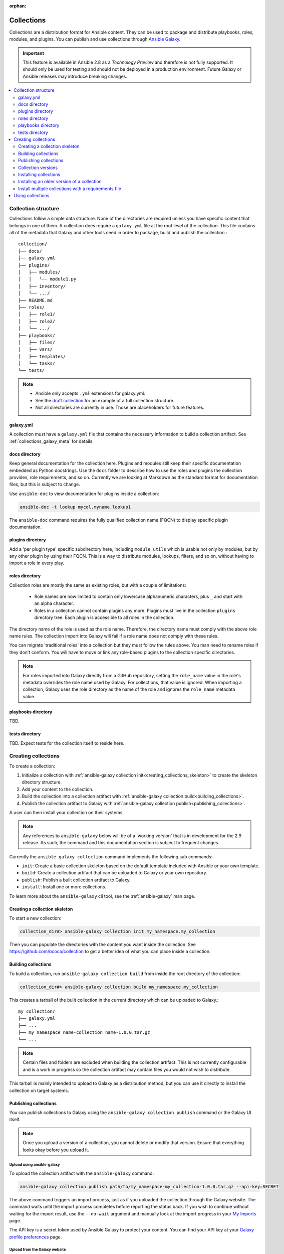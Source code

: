 :orphan:

.. _collections:

***********
Collections
***********


Collections are a distribution format for Ansible content. They can be used to
package and distribute playbooks, roles, modules, and plugins.
You can publish and use collections through `Ansible Galaxy <https://galaxy.ansible.com>`_.

.. important::
    This feature is available in Ansible 2.8 as a *Technology Preview* and therefore is not fully supported. It should only be used for testing and should not be deployed in a production environment.
    Future Galaxy or Ansible releases may introduce breaking changes.


.. contents::
   :local:
   :depth: 2

Collection structure
====================

Collections follow a simple data structure. None of the directories are required unless you have specific content that belongs in one of them. A collection does require a ``galaxy.yml`` file at the root level of the collection. This file contains all of the metadata that Galaxy
and other tools need in order to package, build and publish the collection.::

    collection/
    ├── docs/
    ├── galaxy.yml
    ├── plugins/
    │   ├── modules/
    │   │   └── module1.py
    │   ├── inventory/
    │   └── .../
    ├── README.md
    ├── roles/
    │   ├── role1/
    │   ├── role2/
    │   └── .../
    ├── playbooks/
    │   ├── files/
    │   ├── vars/
    │   ├── templates/
    │   └── tasks/
    └── tests/


.. note::
    * Ansible only accepts ``.yml`` extensions for galaxy.yml.
    * See the `draft collection <https://github.com/bcoca/collection>`_ for an example of a full collection structure.
    * Not all directories are currently in use. Those are placeholders for future features.


galaxy.yml
----------

A collection must have a ``galaxy.yml`` file that contains the necessary information to build a collection artifact.
See :ref:`collections_galaxy_meta` for details.


docs directory
---------------

Keep general documentation for the collection here. Plugins and modules still keep their specific documentation embedded as Python docstrings. Use the ``docs`` folder to describe how to use the roles and plugins the collection provides, role requirements, and so on. Currently we are looking at Markdown as the standard format for documentation files, but this is subject to change.

Use ``ansible-doc`` to view documentation for plugins inside a collection:

.. code-block:: bash

    ansible-doc -t lookup mycol.myname.lookup1

The ``ansible-doc`` command requires the fully qualified collection name (FQCN) to display specific plugin documentation.


plugins directory
------------------

Add a 'per plugin type' specific subdirectory here, including ``module_utils`` which is usable not only by modules, but by any other plugin by using their FQCN. This is a way to distribute modules, lookups, filters, and so on, without having to import a role in every play.


roles directory
----------------

Collection roles are mostly the same as existing roles, but with a couple of limitations:

 - Role names are now limited to contain only lowercase alphanumeric characters, plus ``_`` and start with an alpha character.
 - Roles in a collection cannot contain plugins any more. Plugins must live in the collection ``plugins`` directory tree. Each plugin is accessible to all roles in the collection.

The directory name of the role is used as the role name. Therefore, the directory name must comply with the
above role name rules.
The collection import into Galaxy will fail if a role name does not comply with these rules.

You can migrate 'traditional roles' into a collection but they must follow the rules above. You man need to rename roles if they don't conform. You will have to move or link any role-based plugins to the collection specific directories.

.. note::

    For roles imported into Galaxy directly from a GitHub repository, setting the ``role_name`` value in the role's
    metadata overrides the role name used by Galaxy. For collections, that value is ignored. When importing a
    collection, Galaxy uses the role directory as the name of the role and ignores the ``role_name`` metadata value.

playbooks directory
--------------------

TBD.

tests directory
----------------

TBD. Expect tests for the collection itself to reside here.


.. _creating_collections:

Creating collections
======================

To create a collection:

#. Initialize a collection with :ref:`ansible-galaxy collection init<creating_collections_skeleton>` to create the skeleton directory structure.
#. Add your content to the collection.
#. Build the collection into a collection artifact with :ref:`ansible-galaxy collection build<building_collections>`.
#. Publish the collection artifact to Galaxy with :ref:`ansible-galaxy collection publish<publishing_collections>`.

A user can then install your collection on their systems.

.. note::
    Any references to ``ansible-galaxy`` below will be of a 'working version' that is in development for the 2.9
    release. As such, the command and this documentation section is subject to frequent changes.

Currently the ``ansible-galaxy collection`` command implements the following sub commands:

* ``init``: Create a basic collection skeleton based on the default template included with Ansible or your own template.
* ``build``: Create a collection artifact that can be uploaded to Galaxy or your own repository.
* ``publish``: Publish a built collection artifact to Galaxy.
* ``install``: Install one or more collections.

To learn more about the ``ansible-galaxy`` cli tool, see the :ref:`ansible-galaxy` man page.

.. _creating_collections_skeleton:

Creating a collection skeleton
------------------------------

To start a new collection:

.. code-block:: bash

    collection_dir#> ansible-galaxy collection init my_namespace.my_collection

Then you can populate the directories with the content you want inside the collection. See
https://github.com/bcoca/collection to get a better idea of what you can place inside a collection.


.. _building_collections:

Building collections
--------------------

To build a collection, run ``ansible-galaxy collection build`` from inside the root directory of the collection:

.. code-block:: bash

    collection_dir#> ansible-galaxy collection build my_namespace.my_collection

This creates
a tarball of the built collection in the current directory which can be uploaded to Galaxy.::

    my_collection/
    ├── galaxy.yml
    ├── ...
    ├── my_namespace_name-collection_name-1.0.0.tar.gz
    └── ...


.. note::
    Certain files and folders are excluded when building the collection artifact. This is not currently configurable
    and is a work in progress so the collection artifact may contain files you would not wish to distribute.

This tarball is mainly intended to upload to Galaxy
as a distribution method, but you can use it directly to install the collection on target systems.

.. _publishing_collections:

Publishing collections
----------------------

You can publish collections to Galaxy using the ``ansible-galaxy collection publish`` command or the Galaxy UI itself.

.. note:: Once you upload a version of a collection, you cannot delete or modify that version. Ensure that everything looks okay before you upload it.

Upload using ansible-galaxy
^^^^^^^^^^^^^^^^^^^^^^^^^^^

To upload the collection artifact with the ``ansible-galaxy`` command:

.. code-block:: bash

     ansible-galaxy collection publish path/to/my_namespace-my_collection-1.0.0.tar.gz --api-key=SECRET

The above command triggers an import process, just as if you uploaded the collection through the Galaxy website.
The command waits until the import process completes before reporting the status back. If you wish to continue
without waiting for the import result, use the ``--no-wait`` argument and manually look at the import progress in your
`My Imports <https://galaxy.ansible.com/my-imports/>`_ page.

The API key is a secret token used by Ansible Galaxy to protect your content. You can find your API key at your
`Galaxy profile preferences <https://galaxy.ansible.com/me/preferences>`_ page.

Upload from the Galaxy website
^^^^^^^^^^^^^^^^^^^^^^^^^^^^^^

To upload your collection artifact directly on Galaxy:

#. Go to the `My Content <https://galaxy.ansible.com/my-content/namespaces>`_ page, and click the **Add Content** button on one of your namespaces.
#. From the **Add Content** dialogue, click **Upload New Collection**, and select the collection archive file from your local filesystem.

When uploading collections it doesn't matter which namespace you select. The collection will be uploaded to the
namespace specified in the collection metadata in the ``galaxy.yml`` file. If you're not an owner of the
namespace, the upload request will fail.

Once Galaxy uploads and accepts a collection, you will be redirected to the **My Imports** page, which displays output from the
import process, including any errors or warnings about the metadata and content contained in the collection.


Collection versions
-------------------

Once you upload a version of a collection, you cannot delete or modify that version. Ensure that everything looks okay before
uploading. The only way to change a collection is to release a new version. The latest version of a collection (by highest version number)
will be the version displayed everywhere in Galaxy; however, users will still be able to download older versions.


Installing collections
----------------------

You can use the ``ansible-galaxy collection install`` command to install a collection on your system. The collection by default is installed at ``/path/ansible_collections/my_namespace/my_collection``. You can optionally add the ``-p`` option to specify an alternate location.

To install a collection hosted in Galaxy:

.. code-block:: bash

   ansible-galaxy collection install my_namespace.my_collection -p /path


You can also directly use the tarball from your build:

.. code-block:: bash

   ansible-galaxy collection install my_namespace-my_collection-1.0.0.tar.gz -p ./collections/ansible_collections

.. note::
    The install command automatically appends the path ``ansible_collections`` to the one specified  with the ``-p`` option unless the
    parent directory is already in a folder called ``ansible_collections``.


You should use one of the values configured in :ref:`COLLECTIONS_PATHS` for your path. This is also where Ansible itself will expect to find collections when attempting to use them.

You can also keep a collection adjacent to the current playbook, under a ``collections/ansible_collections/`` directory structure.

::

    play.yml
    ├── collections/
    │   └── ansible_collections/
    │               └── my_namespace/
    │                   └── my_collection/<collection structure lives here>


Installing an older version of a collection
-------------------------------------------

By default ``ansible-galaxy`` installs the latest collection that is available but you can add a version range
identifier to install a specific version.

To install the 1.0.0 version of the collection:

.. code-block:: bash

   ansible-galaxy collection install my_namespace.my_collection:1.0.0

To install the 1.0.0-beta.1 version of the collection:

.. code-block:: bash

   ansible-galaxy collection install my_namespace.my_collection:==1.0.0-beta.1

To install the collections that are greater than or equal to 1.0.0 or less than 2.0.0:

.. code-block:: bash

   ansible-galaxy collection install my_namespace.my_collection:>=1.0.0,<2.0.0


You can specify multiple range identifiers which are split by ``,``. You can use the following range identifiers:

* ``*``: Any version, this is the default used when no range specified is set.
* ``!=``: Version is not equal to the one specified.
* ``==``: Version must be the one specified.
* ``>=``: Version is greater than or equal to the one specified.
* ``>``: Version is greater than the one specified.
* ``<=``: Version is less than or equal to the one specified.
* ``<``: Version is less than the one specified.

.. note::
    The ``ansible-galaxy`` command ignores any pre-release versions unless the ``==`` range identifier is used to
    explicitly set to that pre-release version.


.. _collection_requirements_file:

Install multiple collections with a requirements file
-----------------------------------------------------

You can also setup a ``requirements.yml`` file to install multiple collections in one command. This file is a YAML file in the format:

.. code-block:: yaml+jinja

   ---
   collections:
   # With just the collection name
   - my_namespace.my_collection

   # With the collection name, version, and source options
   - name: my_namespace.my_collection
     version: 'version range identifiers (default: ``*``)'
     source: 'The Galaxy URL to pull the collection from (default: ``--api-server`` from cmdline)'

The ``version`` key can take in the same range identifier format documented above.


Using collections
=================

Once installed, you can reference a collection content by its FQCN:

.. code-block:: yaml

     - hosts: all
       tasks:
         - my_namespace.my_collection.mymodule:
             option1: value

This works for roles or any type of plugin distributed within the collection:

.. code-block:: yaml

     - hosts: all
       tasks:
         - include_role:
             name : my_namespace.my_collection.role1
         - my_namespace.mycollection.mymodule:
             option1: value

         - debug:
             msg: '{{ lookup("my_namespace.my_collection.lookup1", 'param1')| my_namespace.my_collection.filter1 }}'


To avoid a lot of typing, you can use the ``collections`` keyword added in Ansbile 2.8:


.. code-block:: yaml

     - hosts: all
       collections:
        - my_namespace.my_collection
       tasks:
         - include_role:
             name: role1
         - mymodule:
             option1: value

         - debug:
             msg: '{{ lookup("my_namespace.my_collection.lookup1", 'param1')| my_namespace.my_collection.filter1 }}'

This keyword creates a 'search path' for non namespaced plugin references. It does not import roles or anything else.
Notice that you still need the FQCN for non-action or module plugins.

